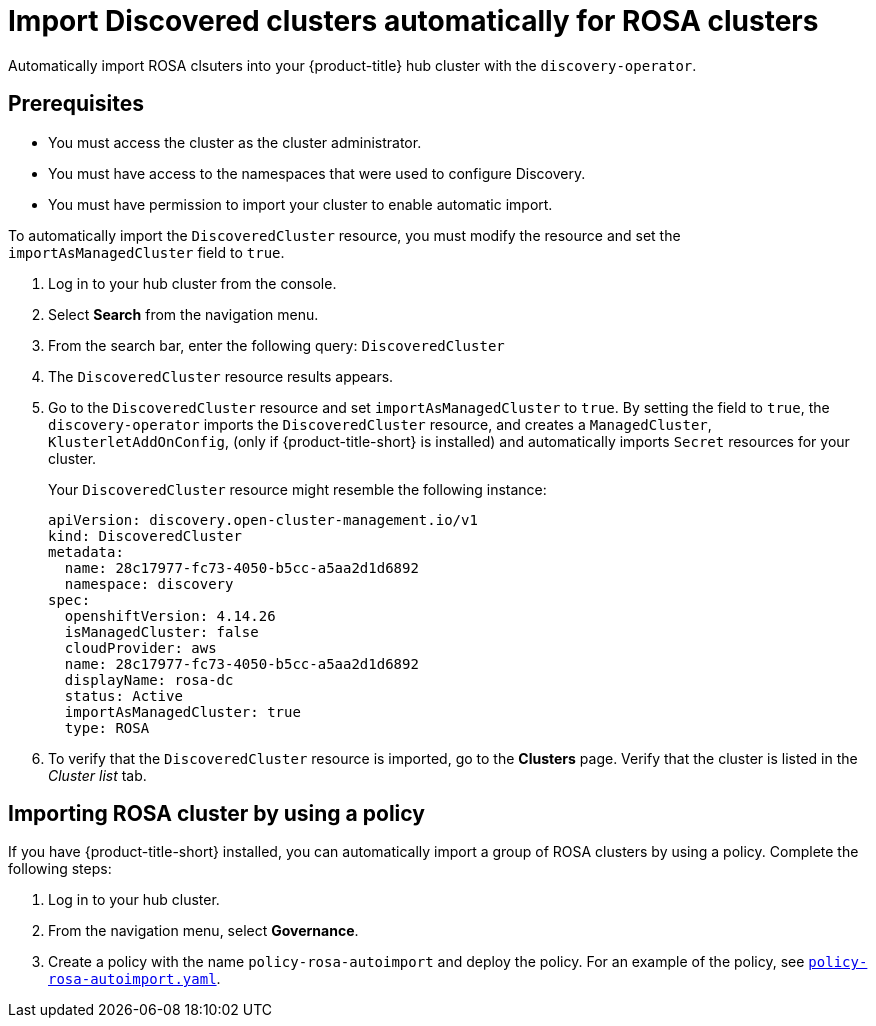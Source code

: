 [#import-discovered-auto-rosa]
= Import Discovered clusters automatically for ROSA clusters

Automatically import ROSA clsuters into your {product-title} hub cluster with the `discovery-operator`.

== Prerequisites

* You must access the cluster as the cluster administrator.
* You must have access to the namespaces that were used to configure Discovery.
* You must have permission to import your cluster to enable automatic import.

To automatically import the `DiscoveredCluster` resource, you must modify the resource and set the `importAsManagedCluster` field to `true`. 

. Log in to your hub cluster from the console.
. Select *Search* from the navigation menu. 
. From the search bar, enter the following query: `DiscoveredCluster`
. The `DiscoveredCluster` resource results appears.
. Go to the `DiscoveredCluster` resource and set `importAsManagedCluster` to `true`. By setting the field to `true`, the `discovery-operator` imports the `DiscoveredCluster` resource, and creates a `ManagedCluster`, `KlusterletAddOnConfig`, (only if {product-title-short} is installed) and automatically imports `Secret` resources for your cluster.
+
Your `DiscoveredCluster` resource might resemble the following instance:

+
[source,yaml]
----
apiVersion: discovery.open-cluster-management.io/v1
kind: DiscoveredCluster
metadata:
  name: 28c17977-fc73-4050-b5cc-a5aa2d1d6892
  namespace: discovery
spec:
  openshiftVersion: 4.14.26
  isManagedCluster: false
  cloudProvider: aws   
  name: 28c17977-fc73-4050-b5cc-a5aa2d1d6892   
  displayName: rosa-dc
  status: Active
  importAsManagedCluster: true
  type: ROSA
----

. To verify that the `DiscoveredCluster` resource is imported, go to the *Clusters* page. Verify that the cluster is listed in the _Cluster list_ tab.
//is there a message that appears for the user? Would the managed cluster resource appear somewhere else in the console?

[#import-rosa-policy]
== Importing ROSA cluster by using a policy
//Brandi is working on this in issue ACM-11278:https://issues.redhat.com/browse/ACM-11278

//Seems like this section needs to be removed from my PR. 
If you have {product-title-short} installed, you can automatically import a group of ROSA clusters by using a policy. Complete the following steps:

. Log in to your hub cluster. 
. From the navigation menu, select *Governance*. 
. Create a policy with the name `policy-rosa-autoimport` and deploy the policy. For an example of the policy, see link:https://github.com/stolostron/policy-collection/blob/main/community/CM-Configuration-Management/policy-rosa-autoimport.yaml[`policy-rosa-autoimport.yaml`]. 
//1. this is linked to the community folder and we avoid pointing to unstable examples
//2. we need to replace this link with an link to open-clsuter-management repo

